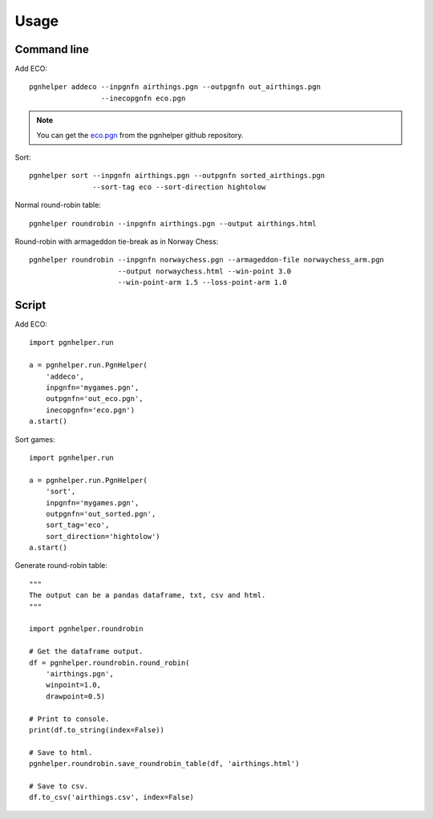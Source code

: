 Usage
=====

Command line
^^^^^^^^^^^^

Add ECO::

   pgnhelper addeco --inpgnfn airthings.pgn --outpgnfn out_airthings.pgn
                    --inecopgnfn eco.pgn

.. note::
   You can get the `eco.pgn <https://github.com/fsmosca/pgnhelper/tree/main/eco>`_ from the pgnhelper github repository.

Sort::

   pgnhelper sort --inpgnfn airthings.pgn --outpgnfn sorted_airthings.pgn
                  --sort-tag eco --sort-direction hightolow

Normal round-robin table::

   pgnhelper roundrobin --inpgnfn airthings.pgn --output airthings.html

Round-robin with armageddon tie-break as in Norway Chess::

   pgnhelper roundrobin --inpgnfn norwaychess.pgn --armageddon-file norwaychess_arm.pgn
                        --output norwaychess.html --win-point 3.0
                        --win-point-arm 1.5 --loss-point-arm 1.0


Script
^^^^^^

Add ECO::

    import pgnhelper.run

    a = pgnhelper.run.PgnHelper(
        'addeco',
        inpgnfn='mygames.pgn',
        outpgnfn='out_eco.pgn',
        inecopgnfn='eco.pgn')
    a.start()

Sort games::

    import pgnhelper.run

    a = pgnhelper.run.PgnHelper(
        'sort',
        inpgnfn='mygames.pgn',
        outpgnfn='out_sorted.pgn',
        sort_tag='eco',
        sort_direction='hightolow')
    a.start()

Generate round-robin table::

    """
    The output can be a pandas dataframe, txt, csv and html.
    """

    import pgnhelper.roundrobin

    # Get the dataframe output.
    df = pgnhelper.roundrobin.round_robin(
        'airthings.pgn',
        winpoint=1.0,
        drawpoint=0.5)

    # Print to console.
    print(df.to_string(index=False))

    # Save to html.
    pgnhelper.roundrobin.save_roundrobin_table(df, 'airthings.html')

    # Save to csv.
    df.to_csv('airthings.csv', index=False)
